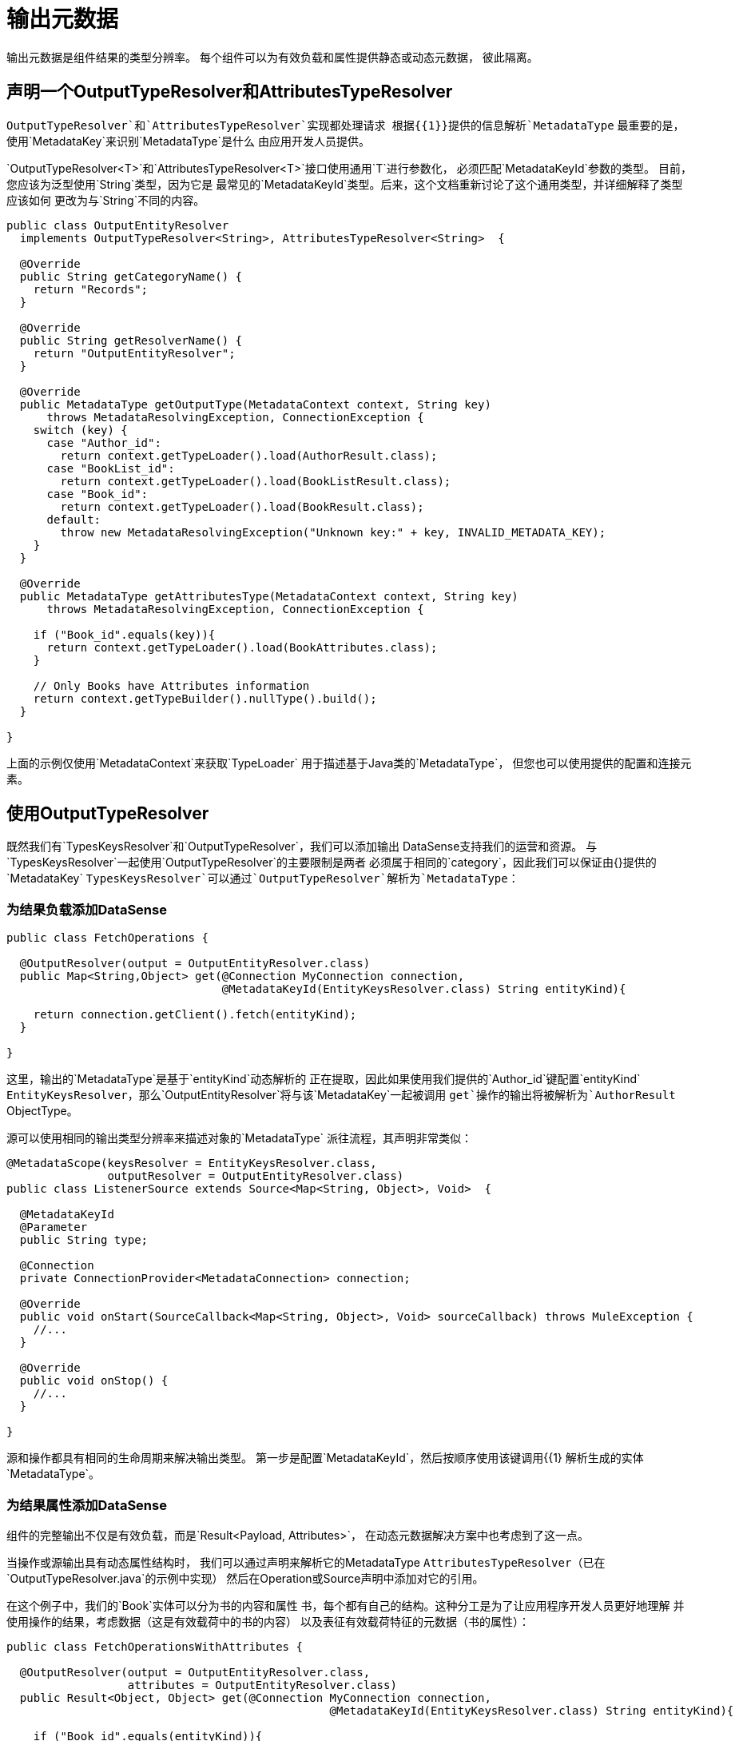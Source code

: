 [[_output_metadata]]
= 输出元数据

输出元数据是组件结果的类型分辨率。
每个组件可以为有效负载和属性提供静态或动态元数据，
彼此隔离。

== 声明一个OutputTypeResolver和AttributesTypeResolver

`OutputTypeResolver`和`AttributesTypeResolver`实现都处理请求
根据{{​​1}}提供的信息解析`MetadataType`
最重要的是，使用`MetadataKey`来识别`MetadataType`是什么
由应用开发人员提供。

`OutputTypeResolver<T>`和`AttributesTypeResolver<T>`接口使用通用`T`进行参数化，
必须匹配`MetadataKeyId`参数的类型。
目前，您应该为泛型使用`String`类型，因为它是
最常见的`MetadataKeyId`类型。后来，这个文档重新讨论了这个通用类型，并详细解释了类型应该如何
更改为与`String`不同的内容。

[source,java,linenums]
----
public class OutputEntityResolver
  implements OutputTypeResolver<String>, AttributesTypeResolver<String>  {

  @Override
  public String getCategoryName() {
    return "Records";
  }

  @Override
  public String getResolverName() {
    return "OutputEntityResolver";
  }

  @Override
  public MetadataType getOutputType(MetadataContext context, String key)
      throws MetadataResolvingException, ConnectionException {
    switch (key) {
      case "Author_id":
        return context.getTypeLoader().load(AuthorResult.class);
      case "BookList_id":
        return context.getTypeLoader().load(BookListResult.class);
      case "Book_id":
        return context.getTypeLoader().load(BookResult.class);
      default:
        throw new MetadataResolvingException("Unknown key:" + key, INVALID_METADATA_KEY);
    }
  }

  @Override
  public MetadataType getAttributesType(MetadataContext context, String key)
      throws MetadataResolvingException, ConnectionException {

    if ("Book_id".equals(key)){
      return context.getTypeLoader().load(BookAttributes.class);
    }

    // Only Books have Attributes information
    return context.getTypeBuilder().nullType().build();
  }

}
----

上面的示例仅使用`MetadataContext`来获取`TypeLoader`
用于描述基于Java类的`MetadataType`，
但您也可以使用提供的配置和连接元素。

== 使用OutputTypeResolver

既然我们有`TypesKeysResolver`和`OutputTypeResolver`，我们可以添加输出
DataSense支持我们的运营和资源。
与`TypesKeysResolver`一起使用`OutputTypeResolver`的主要限制是两者
必须属于相同的`category`，因此我们可以保证由{}提供的`MetadataKey`
`TypesKeysResolver`可以通过`OutputTypeResolver`解析为`MetadataType`：

=== 为结果负载添加DataSense

[source,java,linenums]
----
public class FetchOperations {

  @OutputResolver(output = OutputEntityResolver.class)
  public Map<String,Object> get(@Connection MyConnection connection,
                                @MetadataKeyId(EntityKeysResolver.class) String entityKind){

    return connection.getClient().fetch(entityKind);
  }

}
----

这里，输出的`MetadataType`是基于`entityKind`动态解析的
正在提取，因此如果使用我们提供的`Author_id`键配置`entityKind`
`EntityKeysResolver`，那么`OutputEntityResolver`将与该`MetadataKey`一起被调用
`get`操作的输出将被解析为`AuthorResult` ObjectType。

源可以使用相同的输出类型分辨率来描述对象的`MetadataType`
派往流程，其声明非常类似：

[source,java,linenums]
----
@MetadataScope(keysResolver = EntityKeysResolver.class,
               outputResolver = OutputEntityResolver.class)
public class ListenerSource extends Source<Map<String, Object>, Void>  {

  @MetadataKeyId
  @Parameter
  public String type;

  @Connection
  private ConnectionProvider<MetadataConnection> connection;

  @Override
  public void onStart(SourceCallback<Map<String, Object>, Void> sourceCallback) throws MuleException {
    //...
  }

  @Override
  public void onStop() {
    //...
  }

}
----

源和操作都具有相同的生命周期来解决输出类型。
第一步是配置`MetadataKeyId`，然后按顺序使用该键调用{{1}
解析生成的实体`MetadataType`。

=== 为结果属性添加DataSense

组件的完整输出不仅是有效负载，而是`Result<Payload, Attributes>`，
在动态元数据解决方案中也考虑到了这一点。

当操作或源输出具有动态属性结构时，
我们可以通过声明来解析它的MetadataType
`AttributesTypeResolver`（已在`OutputTypeResolver.java`的示例中实现）
然后在Operation或Source声明中添加对它的引用。

在这个例子中，我们的`Book`实体可以分为书的内容和属性
书，每个都有自己的结构。这种分工是为了让应用程序开发人员更好地理解
并使用操作的结果，考虑数据（这是有效载荷中的书的内容）
以及表征有效载荷特征的元数据（书的属性）：

[source,java,linenums]
----
public class FetchOperationsWithAttributes {

  @OutputResolver(output = OutputEntityResolver.class,
                  attributes = OutputEntityResolver.class)
  public Result<Object, Object> get(@Connection MyConnection connection,
                                                @MetadataKeyId(EntityKeysResolver.class) String entityKind){

    if ("Book_id".equals(entityKind)){
      Book book = (Book)connection.getClient().fetch(entityKind);
      return Result.<Object, Object>builder()
                   .output(book.content())
                   .attributes(book.attributes())
                   .build();
    }

    return return Result.<Object, Object>builder()
                 .output(connection.getClient().fetch(entityKind))
                 .build();
  }

}
----

对于来源，与用于有效载荷的声明相似的声明添加
一个`attributesResolver`参考：

[source,java,linenums]
----
@MetadataScope(keysResolver = EntityKeysResolver.class,
               outputResolver = OutputEntityResolver.class,
               attributesResolver = OutputEntityResolver.class)
public class ListenerSource extends Source<Map<String, Object>, Object>  {

  @MetadataKeyId
  @Parameter
  public String type;

  //...

}
----

== 用用户定义的MetadataKey输出元数据

用户定义的MetadataKeys也适用于组件的输出。
回顾一下查询的情况，我们没有预定义的一组可能的MetadataKeys，
而是具有一个参数，其值表征输出类型或结构。

例如，在我们的数据库连接器中，我们有`select`操作，
其输出取决于要查询的实体：

[source,java,linenums]
----

  @OutputResolver(output = SelectMetadataResolver.class)
  public List<Map<String, Object>> select(@MetadataKeyId String sql, @Config DbConnector connector){
    // ...
  }

----

将`SelectMetadataResolver`声明为：

[source,java,linenums]
----
public class SelectMetadataResolver extends BaseDbMetadataResolver implements OutputTypeResolver<String> {

  @Override
  public String getCategoryName() {
    return "DbCategory";
  }

  @Override
  public String getResolverName() {
    return "SelectResolver";
  }

  @Override
  public MetadataType getOutputType(MetadataContext context, String query)
      throws MetadataResolvingException, ConnectionException {

    if (isEmpty(query)) {
      throw new MetadataResolvingException("No Metadata available for an empty query", FailureCode.INVALID_METADATA_KEY);
    }

    ResultSetMetaData statementMetaData = getStatementMetadata(context, parseQuery(query));
    if (statementMetaData == null) {
      throw new MetadataResolvingException(format("Driver did not return metadata for the provided SQL: [%s]", query),
                                           FailureCode.INVALID_METADATA_KEY);
    }

    ObjectTypeBuilder record = context.getTypeBuilder().objectType();

    Map<String, MetadataType> recordModels = resolveRecordModels(statementMetaData);
    recordModels.entrySet()
                .forEach(e -> record.addField().key(e.getKey()).value(e.getValue()));

    return record.build();
  }
}

----

== 列出元数据自动包装

在`select`示例中，我们可以看到该操作返回`List<Map<String, Object>`，
这是合理的，因为选择查询的结果是多个记录条目，
但在`SelectMetadataResolver`中，我们没有在`getOutputType`中描述ArrayType
方法，而是返回的MetadataType表示一个`record`结构。 +
这是为什么？

那么，既然我们已经知道Operation正在返回一个ArrayType（List，PagingProvider等），
您作为开发人员只需描述数组的`generic`类型。输出和属性
TypeResolvers总是解析元素的元数据类型
collection_而不是_collection_类型本身。
这将允许您更好地重用MetadataType解析器并减少所需的代码量。

考虑到已解析的属性也将是_elements_的属性
集合，并且_not_操作的`List`输出的属性。

== 解决没有MetadataKey的动态输出元数据

就像我们看到的输入一样，操作的输出可以被解决
没有特定的`MetadataKey`，它是受配置或连接影响的动态类型
的组件。 +
同样，为了声明无钥匙解析器，我们只需跳过`MetadataKeyId`参数
并忽略TypeResolvers中的MetadataKey：

[source,java,linenums]
----
public class UserTypeResolver implements OutputTypeResolver, AttributesTypeResolver  {

  @Override
  public String getCategoryName() {
    return "User";
  }

  @Override
  public MetadataType getOutputType(MetadataContext context, Object key)
      throws MetadataResolvingException, ConnectionException {

    // The `key` parameter will be `null` if the fetch is performed
    // as a `KeyLess` Metadata resolution. We'll just ignore it.
    String schema = getUserSchema(context);
    return new JsonTypeLoader(schema).load("http://demo.user")
            .orElseThrow(() -> new MetadataResolvingException("No Metadata is available for the User",
                                                              FailureCode.NO_DYNAMIC_TYPE_AVAILABLE));
  }

  @Override
  public MetadataType getAttributesType(MetadataContext context, Object key)
      throws MetadataResolvingException, ConnectionException {

    // The `key` parameter will be `null` if the fetch is performed
    // as a `KeyLess` Metadata resolution. We'll just ignore it.
    String schema = getUserSchema(context);
    return new JsonTypeLoader(schema).load("http://demo.attributes")
            .orElseThrow(() -> new MetadataResolvingException("No Metadata is available for the User Attributes",
                                                              FailureCode.NO_DYNAMIC_TYPE_AVAILABLE));
  }

  private String getUserSchema(MetadataContext context) throws MetadataResolvingException, ConnectionException {
    return context.<DemoConnection>getConnection()
      .orElseThrow(() -> new MetadataResolvingException("A connection is required to resolve Metadata but none was provided",
                                                        FailureCode.INVALID_CONFIGURATION))
      .describeUser();
  }
}
----

[source,java,linenums]
----
public class UserOperations {

  @OutputResolver(output = UserTypeResolver.class, attributes=UserTypeResolver.class)
  public Result<Map<String,Object>, Object> getUser(@Connection DemoConnection connection){
    User user = connection.getUser();

    return Result.<Map<String,Object>, Object>.builder()
                 .output(user.personalInfo())
                 .attributes(user.accountInfo())
                 .build().

  }

}
----


// TODO多级
